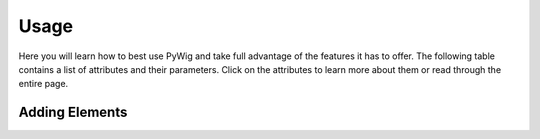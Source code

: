 Usage
=======

Here you will learn how to best use PyWig and take full advantage of 
the features it has to offer. The following table contains a list of attributes and their parameters.
Click on the attributes to learn more about them or read through the entire page.

+----------------------+---------------------------+
| Attributes           | Parameters                |
+======================+===========================+
| create_page          | title                     |
+----------------------+---------------------------+
| add_header           | header_type, text, style* |
+----------------------+---------------------------+
| add_text             | text, style*              |
+----------------------+---------------------------+
| add_link             | text, link, style*        |
+----------------------+---------------------------+
| add_list             | list_type, items, style*  |
+----------------------+---------------------------+
| add_image            | src, alt*, style*         |
+----------------------+---------------------------+
| add_video            | src                       |
+----------------------+---------------------------+
| set_background_color | color                     |
+----------------------+---------------------------+
| add_template        | template, items           |
+----------------------+---------------------------+
| auto_create          | cooldown, max, filename   |
+----------------------+---------------------------+
| save                 | filename                  |
+----------------------+---------------------------+

Adding Elements
----------------
  
.. function:: add_header(header_type, text, style*)

.. function:: add_text(text, style*)

.. function:: add_link(text, link, style*)

.. function:: add_link(list_type, items, style*)
